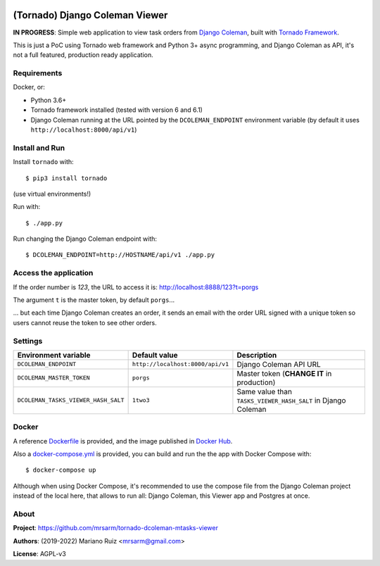 .. image:: docs/source/_static/img/dcoleman-viewer.png
   :scale: 50 %

(Tornado) Django Coleman Viewer
===============================

**IN PROGRESS**: Simple web application to view task orders from
`Django Coleman <https://github.com/mrsarm/django-coleman>`_,
built with `Tornado Framework <https://www.tornadoweb.org/en/stable/>`_.

This is just a PoC using Tornado web framework and
Python 3+ async programming, and Django Coleman as API,
it's not a full featured, production ready application.


Requirements
------------

Docker, or:

* Python 3.6+
* Tornado framework installed (tested with version 6 and 6.1)
* Django Coleman running at the URL pointed
  by the ``DCOLEMAN_ENDPOINT`` environment
  variable (by default it uses ``http://localhost:8000/api/v1``)


Install and Run
---------------

Install ``tornado`` with::

   $ pip3 install tornado

(use virtual environments!)

Run with::

   $ ./app.py

Run changing the Django Coleman endpoint with::

   $ DCOLEMAN_ENDPOINT=http://HOSTNAME/api/v1 ./app.py


Access the application
----------------------

If the order number is *123*, the URL to access
it is: http://localhost:8888/123?t=porgs

The argument ``t`` is the master token, by default ``porgs``...

.. image:: https://media.giphy.com/media/3ohhwqOVlEbBxEbss0/giphy.gif

... but each time Django Coleman creates an order, it sends an
email with the order URL signed with a unique token so users cannot
reuse the token to see other orders.


Settings
--------

+-------------------------------------+----------------------------------+--------------------------------------------------------------+
| **Environment variable**            | **Default value**                | **Description**                                              |
+-------------------------------------+----------------------------------+--------------------------------------------------------------+
| ``DCOLEMAN_ENDPOINT``               | ``http://localhost:8000/api/v1`` | Django Coleman API URL                                       |
+-------------------------------------+----------------------------------+--------------------------------------------------------------+
| ``DCOLEMAN_MASTER_TOKEN``           | ``porgs``                        | Master token (**CHANGE IT** in production)                   |
+-------------------------------------+----------------------------------+--------------------------------------------------------------+
| ``DCOLEMAN_TASKS_VIEWER_HASH_SALT`` | ``1two3``                        | Same value than ``TASKS_VIEWER_HASH_SALT`` in Django Coleman |
+---------------------------+---------+----------------------------------+--------------------------------------------------------------+


Docker
------

A reference `<Dockerfile>`_ is provided, and the image published
in `Docker Hub <https://hub.docker.com/r/mrsarm/django-coleman-mtasks-viewer>`_.

Also a `<docker-compose.yml>`_ is provided, you can build and run the
the app with Docker Compose with::

    $ docker-compose up

Although when using Docker Compose, it's recommended to use the compose
file from the Django Coleman project instead of the local here, that
allows to run all: Django Coleman, this Viewer app and Postgres at once.


About
-----

**Project**: https://github.com/mrsarm/tornado-dcoleman-mtasks-viewer

**Authors**: (2019-2022) Mariano Ruiz <mrsarm@gmail.com>

**License**: AGPL-v3

